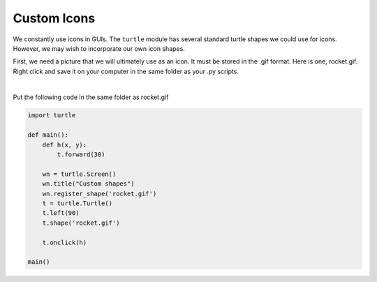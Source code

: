 ..  Copyright (C)  Brad Miller, David Ranum, Jeffrey Elkner, Peter Wentworth, Allen B. Downey, Chris
    Meyers, and Dario Mitchell.  Permission is granted to copy, distribute
    and/or modify this document under the terms of the GNU Free Documentation
    License, Version 1.3 or any later version published by the Free Software
    Foundation; with Invariant Sections being Forward, Prefaces, and
    Contributor List, no Front-Cover Texts, and no Back-Cover Texts.  A copy of
    the license is included in the section entitled "GNU Free Documentation
    License".

.. qnum::
   :prefix: gui-12-
   :start: 1

Custom Icons
============

We constantly use icons in GUIs. The ``turtle`` module has several standard turtle shapes we could use for icons.
However, we may wish to incorporate our own icon shapes. 

First, we need a picture that we will ultimately use as an icon. It must be stored in the .gif format.
Here is one, rocket.gif. Right click and save it on your computer in the same folder as your .py scripts.


.. image:: Figures/rocket.gif
   :alt: rocket.gif

|

Put the following code in the same folder as rocket.gif


.. code-block:: python

    import turtle

    def main():
        def h(x, y):
            t.forward(30)

        wn = turtle.Screen()
        wn.title("Custom shapes")
        wn.register_shape('rocket.gif')
        t = turtle.Turtle()
        t.left(90)
        t.shape('rocket.gif')

        t.onclick(h)

    main()


